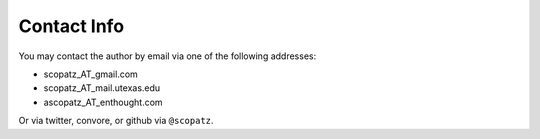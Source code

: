 ============
Contact Info
============

You may contact the author by email via one of the following addresses:

* scopatz_AT_gmail.com
* scopatz_AT_mail.utexas.edu
* ascopatz_AT_enthought.com

Or via twitter, convore, or github via ``@scopatz``.
